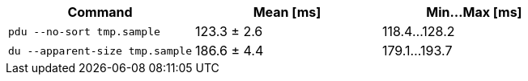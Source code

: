 [cols="<,>,>"]
|===
| Command | Mean [ms] | Min…Max [ms]

| `pdu --no-sort tmp.sample`
| 123.3 ± 2.6
| 118.4…128.2

| `du --apparent-size tmp.sample`
| 186.6 ± 4.4
| 179.1…193.7
|===
